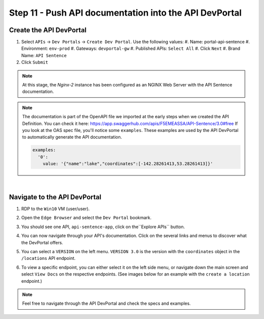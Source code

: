 Step 11 - Push API documentation into the API DevPortal
#######################################################

Create the API DevPortal
************************

#. Select ``APIs`` -> ``Dev Portals`` -> ``Create Dev Portal``. Use the following values:
   #. Name: portal-api-sentence
   #. Environment: ``env-prod``
   #. Gateways: ``devportal-gw``
   #. Published APIs: ``Select All``
   #. Click ``Next``
   #. Brand Name: ``API Sentence``
#. Click ``Submit``

.. note:: At this stage, the  `Nginx-2` instance has been configured as an NGINX Web Server with the API Sentence documentation.

.. note:: The documentation is part of the OpenAPI file we imported at the early steps when we created the API Definition. You can check it here: https://app.swaggerhub.com/apis/F5EMEASSA/API-Sentence/3.0#free
   If you look at the OAS spec file, you'll notice some ``examples``. These examples are used by the API DevPortal to automatically generate the API documentation.

   .. code-block:: YAML

      examples:
        '0':
          value: '{"name":"lake","coordinates":[-142.28261413,53.28261413]}'

|

Navigate to the API DevPortal
*****************************

#. RDP to the ``Win10`` VM (user/user).
#. Open the ``Edge Browser`` and select the ``Dev Portal`` bookmark.
#. You should see one API, ``api-sentence-app``, click on the``Explore APIs`` button.
#. You can now navigate through your API's documentation. Click on the several links and menus to discover what the DevPortal offers.

   .. image:: ../pictures/lab2/portal1.png
      :align: center

#. You can select a ``VERSION`` on the left menu. ``VERSION 3.0`` is the version with the ``coordinates`` object in the ``/locations`` API endpoint.

   .. image:: ../pictures/lab2/version.png
      :align: center

#. To view a specific endpoint, you can either select it on the left side menu, or navigate down the main screen and select ``View Docs`` on the respective endpoints. (See images below for an example with the ``create a location`` endpoint.)

   .. image:: ../pictures/lab2/location1.png
      :align: center

   .. image:: ../pictures/lab2/location2.png
      :align: center

.. note:: Feel free to navigate through the API DevPortal and check the specs and examples.
